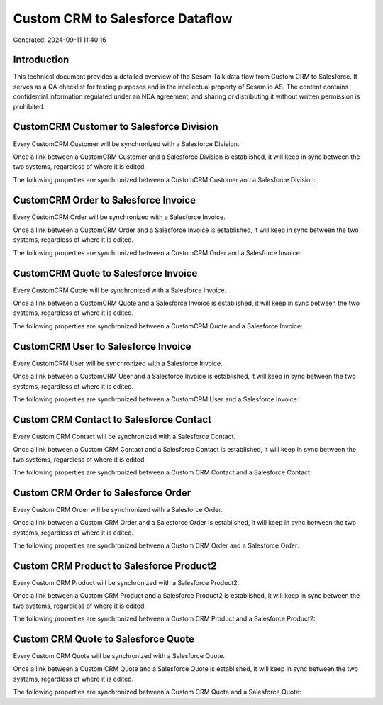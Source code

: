 =================================
Custom CRM to Salesforce Dataflow
=================================

Generated: 2024-09-11 11:40:16

Introduction
------------

This technical document provides a detailed overview of the Sesam Talk data flow from Custom CRM to Salesforce. It serves as a QA checklist for testing purposes and is the intellectual property of Sesam.io AS. The content contains confidential information regulated under an NDA agreement, and sharing or distributing it without written permission is prohibited.

CustomCRM Customer to Salesforce Division
-----------------------------------------
Every CustomCRM Customer will be synchronized with a Salesforce Division.

Once a link between a CustomCRM Customer and a Salesforce Division is established, it will keep in sync between the two systems, regardless of where it is edited.

The following properties are synchronized between a CustomCRM Customer and a Salesforce Division:

.. list-table::
   :header-rows: 1

   * - CustomCRM Customer Property
     - Salesforce Division Property
     - Salesforce Data Type


CustomCRM Order to Salesforce Invoice
-------------------------------------
Every CustomCRM Order will be synchronized with a Salesforce Invoice.

Once a link between a CustomCRM Order and a Salesforce Invoice is established, it will keep in sync between the two systems, regardless of where it is edited.

The following properties are synchronized between a CustomCRM Order and a Salesforce Invoice:

.. list-table::
   :header-rows: 1

   * - CustomCRM Order Property
     - Salesforce Invoice Property
     - Salesforce Data Type


CustomCRM Quote to Salesforce Invoice
-------------------------------------
Every CustomCRM Quote will be synchronized with a Salesforce Invoice.

Once a link between a CustomCRM Quote and a Salesforce Invoice is established, it will keep in sync between the two systems, regardless of where it is edited.

The following properties are synchronized between a CustomCRM Quote and a Salesforce Invoice:

.. list-table::
   :header-rows: 1

   * - CustomCRM Quote Property
     - Salesforce Invoice Property
     - Salesforce Data Type


CustomCRM User to Salesforce Invoice
------------------------------------
Every CustomCRM User will be synchronized with a Salesforce Invoice.

Once a link between a CustomCRM User and a Salesforce Invoice is established, it will keep in sync between the two systems, regardless of where it is edited.

The following properties are synchronized between a CustomCRM User and a Salesforce Invoice:

.. list-table::
   :header-rows: 1

   * - CustomCRM User Property
     - Salesforce Invoice Property
     - Salesforce Data Type


Custom CRM Contact to Salesforce Contact
----------------------------------------
Every Custom CRM Contact will be synchronized with a Salesforce Contact.

Once a link between a Custom CRM Contact and a Salesforce Contact is established, it will keep in sync between the two systems, regardless of where it is edited.

The following properties are synchronized between a Custom CRM Contact and a Salesforce Contact:

.. list-table::
   :header-rows: 1

   * - Custom CRM Contact Property
     - Salesforce Contact Property
     - Salesforce Data Type


Custom CRM Order to Salesforce Order
------------------------------------
Every Custom CRM Order will be synchronized with a Salesforce Order.

Once a link between a Custom CRM Order and a Salesforce Order is established, it will keep in sync between the two systems, regardless of where it is edited.

The following properties are synchronized between a Custom CRM Order and a Salesforce Order:

.. list-table::
   :header-rows: 1

   * - Custom CRM Order Property
     - Salesforce Order Property
     - Salesforce Data Type


Custom CRM Product to Salesforce Product2
-----------------------------------------
Every Custom CRM Product will be synchronized with a Salesforce Product2.

Once a link between a Custom CRM Product and a Salesforce Product2 is established, it will keep in sync between the two systems, regardless of where it is edited.

The following properties are synchronized between a Custom CRM Product and a Salesforce Product2:

.. list-table::
   :header-rows: 1

   * - Custom CRM Product Property
     - Salesforce Product2 Property
     - Salesforce Data Type


Custom CRM Quote to Salesforce Quote
------------------------------------
Every Custom CRM Quote will be synchronized with a Salesforce Quote.

Once a link between a Custom CRM Quote and a Salesforce Quote is established, it will keep in sync between the two systems, regardless of where it is edited.

The following properties are synchronized between a Custom CRM Quote and a Salesforce Quote:

.. list-table::
   :header-rows: 1

   * - Custom CRM Quote Property
     - Salesforce Quote Property
     - Salesforce Data Type

